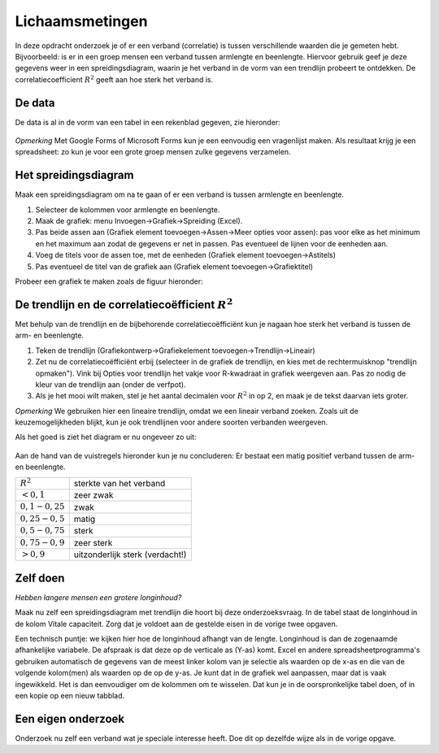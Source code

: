 Lichaamsmetingen
================

In deze opdracht onderzoek je of er een verband (correlatie) is tussen verschillende waarden die je gemeten hebt.
Bijvoorbeeld: is er in een groep mensen een verband tussen armlengte en beenlengte.
Hiervoor gebruik geef je deze gegevens weer in een spreidingsdiagram,
waarin je het verband in de vorm van een trendlijn probeert te ontdekken.
De correlatiecoefficient :math:`R^2` geeft aan hoe sterk het verband is.

De data
-------

De data is al in de vorm van een tabel in een rekenblad gegeven, zie hieronder:

.. figure:: lichaamsmetingen-data.png
   :width: 500px
   :align: center

*Opmerking* Met Google Forms of Microsoft Forms kun je een eenvoudig een vragenlijst maken.
Als resultaat krijg je een spreadsheet: zo kun je voor een grote groep mensen zulke gegevens verzamelen.

Het spreidingsdiagram
---------------------

Maak een spreidingsdiagram om na te gaan of er een verband is tussen armlengte en beenlengte.

1. Selecteer de kolommen voor armlengte en beenlengte.
2. Maak de grafiek: menu Invoegen->Grafiek->Spreiding (Excel).
3. Pas beide assen aan (Grafiek element toevoegen->Assen->Meer opties voor assen):
   pas voor elke as het minimum en het maximum aan zodat de gegevens er net in passen.
   Pas eventueel de lijnen voor de eenheden aan.
4. Voeg de titels voor de assen toe, met de eenheden (Grafiek element toevoegen->Astitels)
5. Pas eventueel de titel van de grafiek aan (Grafiek element toevoegen->Grafiektitel)

Probeer een grafiek te maken zoals de figuur hieronder:

.. figure:: lichaamsmetingen-punten.png
   :width: 500px
   :align: center

De trendlijn en de correlatiecoëfficient :math:`R^2`
----------------------------------------------------

Met behulp van de trendlijn en de bijbehorende correlatiecoëfficiënt kun je nagaan
hoe sterk het verband is tussen de arm- en beenlengte.

1. Teken de trendlijn (Grafiekontwerp->Grafiekelement toevoegen->Trendlijn->Lineair)
2. Zet nu de correlatiecoëfficiënt erbij (selecteer in de grafiek de trendlijn, en kies met de rechtermuisknop "trendlijn opmaken").
   Vink bij Opties voor trendlijn het vakje voor R-kwadraat in grafiek weergeven aan.
   Pas zo nodig de kleur van de trendlijn aan (onder de verfpot).
3. Als je het mooi wilt maken, stel je het aantal decimalen voor :math:`R^2` in op 2, en maak je de tekst daarvan iets groter.

*Opmerking* We gebruiken hier een lineaire trendlijn, omdat we een lineair verband zoeken.
Zoals uit de keuzemogelijkheden blijkt, kun je ook trendlijnen voor andere soorten verbanden weergeven.

Als het goed is ziet het diagram er nu ongeveer zo uit:

.. figure:: lichaamsmetingen-trendlijn.png
   :width: 500px
   :align: center

Aan de hand van de vuistregels hieronder kun je nu concluderen:
Er bestaat een matig positief verband tussen de arm- en beenlengte.

+---------------------+---------------------------------+
| :math:`R^2`         | sterkte van het verband         |
+---------------------+---------------------------------+
| :math:`< 0,1`       | zeer zwak                       |
+---------------------+---------------------------------+
| :math:`0,1 - 0,25`  | zwak                            |
+---------------------+---------------------------------+
| :math:`0,25 - 0,5`  | matig                           |
+---------------------+---------------------------------+
| :math:`0,5 - 0,75`  | sterk                           |
+---------------------+---------------------------------+
| :math:`0,75 - 0,9`  | zeer sterk                      |
+---------------------+---------------------------------+
| :math:`> 0,9`       | uitzonderlijk sterk (verdacht!) |
+---------------------+---------------------------------+

Zelf doen
---------

*Hebben langere mensen een grotere longinhoud?*

Maak nu zelf een spreidingsdiagram met trendlijn die hoort bij deze onderzoeksvraag.
In de tabel staat de longinhoud in de kolom Vitale capaciteit.
Zorg dat je voldoet aan de gestelde eisen in de vorige twee opgaven.

Een technisch puntje: we kijken hier hoe de longinhoud afhangt van de lengte.
Longinhoud is dan de zogenaamde afhankelijke variabele.
De afspraak is dat deze op de verticale as (Y-as) komt.
Excel en andere spreadsheetprogramma's gebruiken automatisch de gegevens van de meest linker kolom van je selectie als waarden op de x-as en die van de volgende kolom(men) als waarden op de op de y-as.
Je kunt dat in de grafiek wel aanpassen, maar dat is vaak ingewikkeld.
Het is dan eenvoudiger om de kolommen om te wisselen.
Dat kun je in de oorspronkelijke tabel doen, of in een kopie op een nieuw tabblad.


Een eigen onderzoek
-------------------

Onderzoek nu zelf een verband wat je speciale interesse heeft.
Doe dit op dezelfde wijze als in de vorige opgave.
